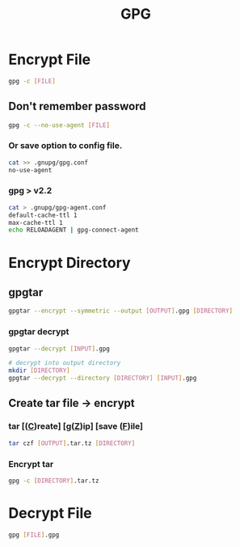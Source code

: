 #+title: GPG

* Encrypt File
#+begin_src bash
gpg -c [FILE]
#+end_src
** Don't remember password
#+begin_src bash
gpg -c --no-use-agent [FILE]
#+end_src

*** Or save option to config file.

#+begin_src bash
cat >> .gnupg/gpg.conf
no-use-agent
#+end_src

*** gpg > v2.2

#+begin_src bash
cat > .gnupg/gpg-agent.conf
default-cache-ttl 1
max-cache-ttl 1
echo RELOADAGENT | gpg-connect-agent
#+end_src

* Encrypt Directory
** gpgtar
#+begin_src bash
gpgtar --encrypt --symmetric --output [OUTPUT].gpg [DIRECTORY]
#+end_src
*** gpgtar decrypt
#+begin_src bash
gpgtar --decrypt [INPUT].gpg

# decrypt into output directory
mkdir [DIRECTORY]
gpgtar --decrypt --directory [DIRECTORY] [INPUT].gpg
#+end_src

** Create tar file -> encrypt
*** tar [(_C_)reate] [g(_Z_)ip] [save (_F_)ile]
#+begin_src bash
tar czf [OUTPUT].tar.tz [DIRECTORY]
#+end_src

*** Encrypt tar
#+begin_src bash
gpg -c [DIRECTORY].tar.tz
#+end_src

* Decrypt File
#+begin_src bash
gpg [FILE].gpg
#+end_src
